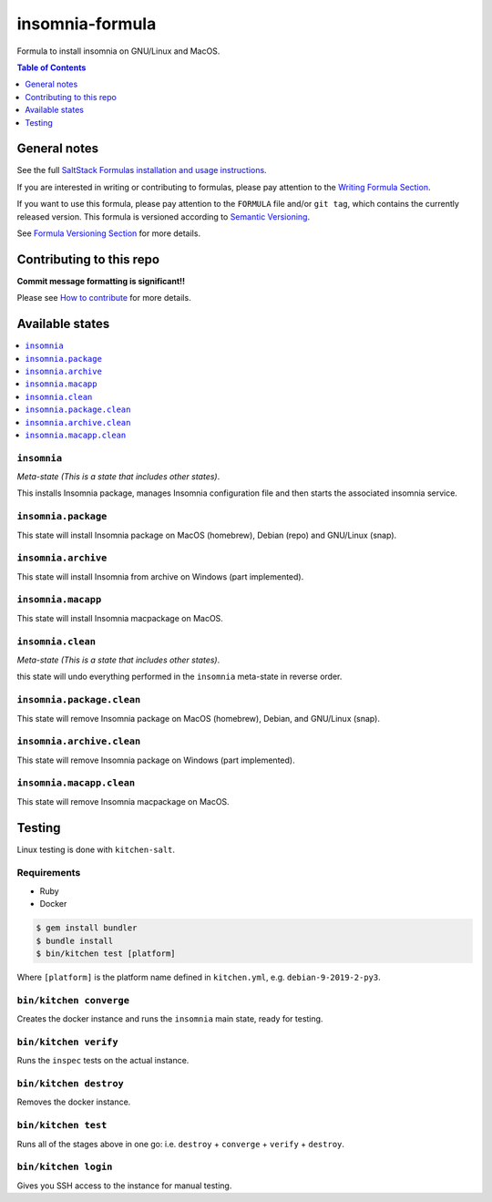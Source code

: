 .. _readme:

insomnia-formula
===============

|img_travis| |img_sr|

.. |img_travis| image:: https://travis-ci.com/saltstack-formulas/insomnia-formula.svg?branch=master
   :alt: Travis CI Build Status
   :scale: 100%
   :target: https://travis-ci.com/saltstack-formulas/insomnia-formula
.. |img_sr| image:: https://img.shields.io/badge/%20%20%F0%9F%93%A6%F0%9F%9A%80-semantic--release-e10079.svg
   :alt: Semantic Release
   :scale: 100%
   :target: https://github.com/semantic-release/semantic-release

Formula to install insomnia on GNU/Linux and MacOS.

.. contents:: **Table of Contents**
   :depth: 1

General notes
-------------

See the full `SaltStack Formulas installation and usage instructions
<https://docs.saltstack.com/en/latest/topics/development/conventions/formulas.html>`_.

If you are interested in writing or contributing to formulas, please pay attention to the `Writing Formula Section
<https://docs.saltstack.com/en/latest/topics/development/conventions/formulas.html#writing-formulas>`_.

If you want to use this formula, please pay attention to the ``FORMULA`` file and/or ``git tag``,
which contains the currently released version. This formula is versioned according to `Semantic Versioning <http://semver.org/>`_.

See `Formula Versioning Section <https://docs.saltstack.com/en/latest/topics/development/conventions/formulas.html#versioning>`_ for more details.

Contributing to this repo
-------------------------

**Commit message formatting is significant!!**

Please see `How to contribute <https://github.com/saltstack-formulas/.github/blob/master/CONTRIBUTING.rst>`_ for more details.

Available states
----------------

.. contents::
   :local:

``insomnia``
^^^^^^^^^^^

*Meta-state (This is a state that includes other states)*.

This installs Insomnia package,
manages Insomnia configuration file and then
starts the associated insomnia service.

``insomnia.package``
^^^^^^^^^^^^^^^^^^^

This state will install Insomnia package on MacOS (homebrew), Debian (repo) and GNU/Linux (snap).

``insomnia.archive``
^^^^^^^^^^^^^^^^^^

This state will install Insomnia from archive on Windows (part implemented).

``insomnia.macapp``
^^^^^^^^^^^^^^^^^^

This state will install Insomnia macpackage on MacOS.

``insomnia.clean``
^^^^^^^^^^^^^^^^^

*Meta-state (This is a state that includes other states)*.

this state will undo everything performed in the ``insomnia`` meta-state in reverse order.

``insomnia.package.clean``
^^^^^^^^^^^^^^^^^^^^^^^^^

This state will remove Insomnia package on MacOS (homebrew), Debian, and GNU/Linux (snap).

``insomnia.archive.clean``
^^^^^^^^^^^^^^^^^^^^^^^^

This state will remove Insomnia package on Windows (part implemented).

``insomnia.macapp.clean``
^^^^^^^^^^^^^^^^^^^^^^^^

This state will remove Insomnia macpackage on MacOS.


Testing
-------

Linux testing is done with ``kitchen-salt``.

Requirements
^^^^^^^^^^^^

* Ruby
* Docker

.. code-block:: bash

   $ gem install bundler
   $ bundle install
   $ bin/kitchen test [platform]

Where ``[platform]`` is the platform name defined in ``kitchen.yml``,
e.g. ``debian-9-2019-2-py3``.

``bin/kitchen converge``
^^^^^^^^^^^^^^^^^^^^^^^^

Creates the docker instance and runs the ``insomnia`` main state, ready for testing.

``bin/kitchen verify``
^^^^^^^^^^^^^^^^^^^^^^

Runs the ``inspec`` tests on the actual instance.

``bin/kitchen destroy``
^^^^^^^^^^^^^^^^^^^^^^^

Removes the docker instance.

``bin/kitchen test``
^^^^^^^^^^^^^^^^^^^^

Runs all of the stages above in one go: i.e. ``destroy`` + ``converge`` + ``verify`` + ``destroy``.

``bin/kitchen login``
^^^^^^^^^^^^^^^^^^^^^

Gives you SSH access to the instance for manual testing.

